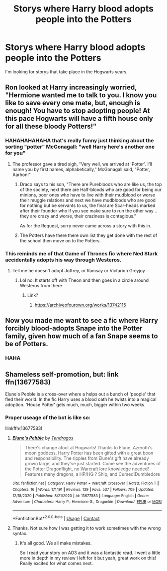 #+TITLE: Storys where Harry blood adopts people into the Potters

* Storys where Harry blood adopts people into the Potters
:PROPERTIES:
:Author: SpiritRiddle
:Score: 9
:DateUnix: 1609358820.0
:DateShort: 2020-Dec-30
:FlairText: Request
:END:
I'm looking for storys that take place in the Hogwarts years.


** Ron looked at Harry increasingly worried, "Hermione wanted me to talk to you. I know you like to save every one mate, but, enough is enough! You have to stop adopting people! At this pace Hogwarts will have a fifth house only for all these bloody Potters!"
:PROPERTIES:
:Author: Jon_Riptide
:Score: 17
:DateUnix: 1609359090.0
:DateShort: 2020-Dec-30
:END:

*** HAHAHAHAHAHA that's really funny just thinking about the sorting "potter" McGonagall: "well Harry here's another one for you"
:PROPERTIES:
:Author: SpiritRiddle
:Score: 10
:DateUnix: 1609359336.0
:DateShort: 2020-Dec-30
:END:

**** The professor gave a tired sigh, "Very well, we arrived at 'Potter'. I'll name you by first names, alphabetically," McGonagall said, "Potter, Aarhon!"
:PROPERTIES:
:Author: Jon_Riptide
:Score: 11
:DateUnix: 1609360819.0
:DateShort: 2020-Dec-31
:END:

***** Draco says to his son, "There are Purebloods who are like us, the top of the society, next there are Half-bloods who are good for being our minions, poor ones who have to live with their mudblood or worse their muggle relations and next we have mudbloods who are good for nothing but be servants to us, the final are Scar-heads marked after their founder who if you see make sure to run the other way .. they are crazy and worse, their craziness is contagious."

As for the Request, sorry never came across a story with this in.
:PROPERTIES:
:Author: tankuser_32
:Score: 7
:DateUnix: 1609397525.0
:DateShort: 2020-Dec-31
:END:


***** The Potters have there there own list they get done with the rest of the school then move on to the Potters.
:PROPERTIES:
:Author: SpiritRiddle
:Score: 6
:DateUnix: 1609362141.0
:DateShort: 2020-Dec-31
:END:


*** This reminds me of that Game of Thrones fic where Ned Stark accidentally adopts his way through Westeros.
:PROPERTIES:
:Author: darlingnicky
:Score: 5
:DateUnix: 1609379083.0
:DateShort: 2020-Dec-31
:END:

**** Tell me he doesn't adopt Joffrey, or Ramsay or Victarion Greyjoy
:PROPERTIES:
:Author: Jon_Riptide
:Score: 5
:DateUnix: 1609380501.0
:DateShort: 2020-Dec-31
:END:

***** Lol no. It starts off with Theon and then goes in a circle around Westeros from there
:PROPERTIES:
:Author: darlingnicky
:Score: 4
:DateUnix: 1609392084.0
:DateShort: 2020-Dec-31
:END:

****** Link?
:PROPERTIES:
:Author: tankuser_32
:Score: 3
:DateUnix: 1609397592.0
:DateShort: 2020-Dec-31
:END:

******* [[https://archiveofourown.org/works/13742115]]
:PROPERTIES:
:Author: darlingnicky
:Score: 3
:DateUnix: 1609399711.0
:DateShort: 2020-Dec-31
:END:


** Now you made me want to see a fic where Harry forcibly blood-adopts Snape into the Potter family, given how much of a fan Snape seems to be of Potters.
:PROPERTIES:
:Author: Fredrik1994
:Score: 8
:DateUnix: 1609384596.0
:DateShort: 2020-Dec-31
:END:

*** HAHA
:PROPERTIES:
:Author: SpiritRiddle
:Score: 3
:DateUnix: 1609435967.0
:DateShort: 2020-Dec-31
:END:


** Shameless self-promotion, but: link ffn(13677583)

Elune's Pebble is a cross-over where a helps out a bunch of 'people' that fled their world. In the fic Harry uses a blood oath he twists into a magical adoption. 'House Potter' gets much, much, bigger within two weeks.
:PROPERTIES:
:Author: Tendragos
:Score: 3
:DateUnix: 1609394460.0
:DateShort: 2020-Dec-31
:END:

*** Proper useage of the bot is like so:

!linkffn(13677583)
:PROPERTIES:
:Author: Freshenstein
:Score: 4
:DateUnix: 1609507600.0
:DateShort: 2021-Jan-01
:END:

**** [[https://www.fanfiction.net/s/13677583/1/][*/Elune's Pebble/*]] by [[https://www.fanfiction.net/u/6784476/Tendragos][/Tendragos/]]

#+begin_quote
  There's change afoot at Hogwarts! Thanks to Elune, Azeroth's moon goddess, Harry Potter has been gifted with a great boon and responsibility. The ripples from Elune's gift have already grown large, and they've just started. Come see the adventures of the Potter Dragonflight, no Warcraft lore knowledge needed! Features many dragons, a HP/HG ? Ship, and Cursed!Dumbledore
#+end_quote

^{/Site/:} ^{fanfiction.net} ^{*|*} ^{/Category/:} ^{Harry} ^{Potter} ^{+} ^{Warcraft} ^{Crossover} ^{*|*} ^{/Rated/:} ^{Fiction} ^{T} ^{*|*} ^{/Chapters/:} ^{16} ^{*|*} ^{/Words/:} ^{171,191} ^{*|*} ^{/Reviews/:} ^{139} ^{*|*} ^{/Favs/:} ^{537} ^{*|*} ^{/Follows/:} ^{709} ^{*|*} ^{/Updated/:} ^{12/18/2020} ^{*|*} ^{/Published/:} ^{8/21/2020} ^{*|*} ^{/id/:} ^{13677583} ^{*|*} ^{/Language/:} ^{English} ^{*|*} ^{/Genre/:} ^{Adventure} ^{*|*} ^{/Characters/:} ^{Harry} ^{P.,} ^{Hermione} ^{G.,} ^{Dragonkin} ^{*|*} ^{/Download/:} ^{[[http://www.ff2ebook.com/old/ffn-bot/index.php?id=13677583&source=ff&filetype=epub][EPUB]]} ^{or} ^{[[http://www.ff2ebook.com/old/ffn-bot/index.php?id=13677583&source=ff&filetype=mobi][MOBI]]}

--------------

*FanfictionBot*^{2.0.0-beta} | [[https://github.com/FanfictionBot/reddit-ffn-bot/wiki/Usage][Usage]] | [[https://www.reddit.com/message/compose?to=tusing][Contact]]
:PROPERTIES:
:Author: FanfictionBot
:Score: 3
:DateUnix: 1609507618.0
:DateShort: 2021-Jan-01
:END:


**** Thanks. Not sure how I was getting it to work sometimes with the wrong syntax.
:PROPERTIES:
:Author: Tendragos
:Score: 2
:DateUnix: 1609557254.0
:DateShort: 2021-Jan-02
:END:

***** It's all good. We all make mistakes.

So I read your story on AO3 and it was a fantastic read. I went a little more in depth in my review I left for it but yeah, great work on this! Really excited for what comes next.
:PROPERTIES:
:Author: Freshenstein
:Score: 2
:DateUnix: 1609557945.0
:DateShort: 2021-Jan-02
:END:
